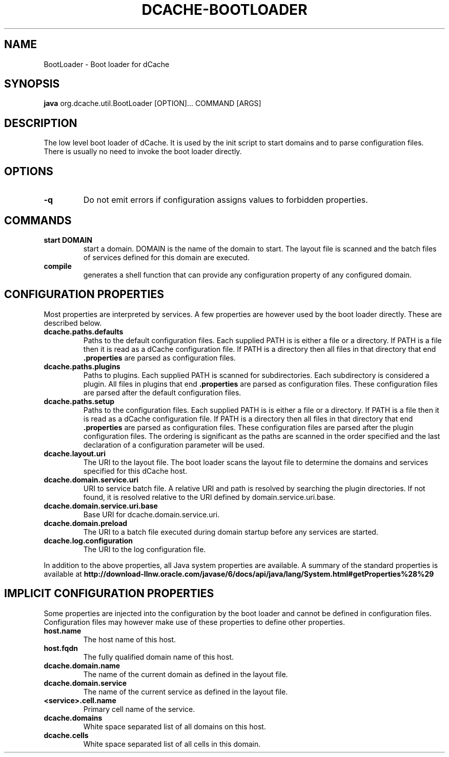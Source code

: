 .TH DCACHE-BOOTLOADER 8 "August 2010" "" ""

.SH NAME
BootLoader \- Boot loader for dCache

.SH SYNOPSIS

\fBjava\fR org.dcache.util.BootLoader [OPTION]... COMMAND [ARGS]

.SH DESCRIPTION

The low level boot loader of dCache. It is used by the init script to
start domains and to parse configuration files. There is usually no
need to invoke the boot loader directly.

.SH OPTIONS

.TP
\fB-q\fR
Do not emit errors if configuration assigns values to forbidden
properties.

.SH COMMANDS

.TP
.B start DOMAIN
start a domain. DOMAIN is the name of the domain to start. The layout
file is scanned and the batch files of services defined for this
domain are executed.

.TP
.B compile
generates a shell function that can provide any configuration property
of any configured domain.

.SH CONFIGURATION PROPERTIES

Most properties are interpreted by services. A few properties are
however used by the boot loader directly. These are described below.

.TP
.B dcache.paths.defaults
Paths to the default configuration files.  Each supplied PATH is is
either a file or a directory.  If PATH is a file then it is read as a
dCache configuration file.  If PATH is a directory then all files in
that directory that end \fB.properties\fR are parsed as configuration
files.

.TP
.B dcache.paths.plugins
Paths to plugins. Each supplied PATH is scanned for
subdirectories. Each subdirectory is considered a plugin. All files in
plugins that end \fB.properties\fR are parsed as configuration
files. These configuration files are parsed after the default
configuration files.

.TP
.B dcache.paths.setup
Paths to the configuration files.  Each supplied PATH is is either a
file or a directory.  If PATH is a file then it is read as a dCache
configuration file.  If PATH is a directory then all files in that
directory that end \fB.properties\fR are parsed as configuration
files. These configuration files are parsed after the plugin
configuration files. The ordering is significant as the paths are
scanned in the order specified and the last declaration of a
configuration parameter will be used.

.TP
.B dcache.layout.uri
The URI to the layout file. The boot loader scans the layout file to
determine the domains and services specified for this dCache host.

.TP
.B dcache.domain.service.uri
URI to service batch file. A relative URI and path is resolved by
searching the plugin directories. If not found, it is resolved
relative to the URI defined by domain.service.uri.base.

.TP
.B dcache.domain.service.uri.base
Base URI for dcache.domain.service.uri.

.TP
.B dcache.domain.preload
The URI to a batch file executed during domain startup before any
services are started.

.TP
.B dcache.log.configuration
The URI to the log configuration file.

.P
In addition to the above properties, all Java system properties are
available. A summary of the standard properties is available at
\fBhttp://download-llnw.oracle.com/javase/6/docs/api/java/lang/System.html#getProperties%28%29\fR


.SH IMPLICIT CONFIGURATION PROPERTIES

Some properties are injected into the configuration by the boot loader
and cannot be defined in configuration files. Configuration files may
however make use of these properties to define other properties.

.TP
.B host.name
The host name of this host.

.TP
.B host.fqdn
The fully qualified domain name of this host.

.TP
.B dcache.domain.name
The name of the current domain as defined in the layout file.

.TP
.B dcache.domain.service
The name of the current service as defined in the layout file.

.TP
.B <service>.cell.name
Primary cell name of the service.

.TP
.B dcache.domains
White space separated list of all domains on this host.

.TP
.B dcache.cells
White space separated list of all cells in this domain.


